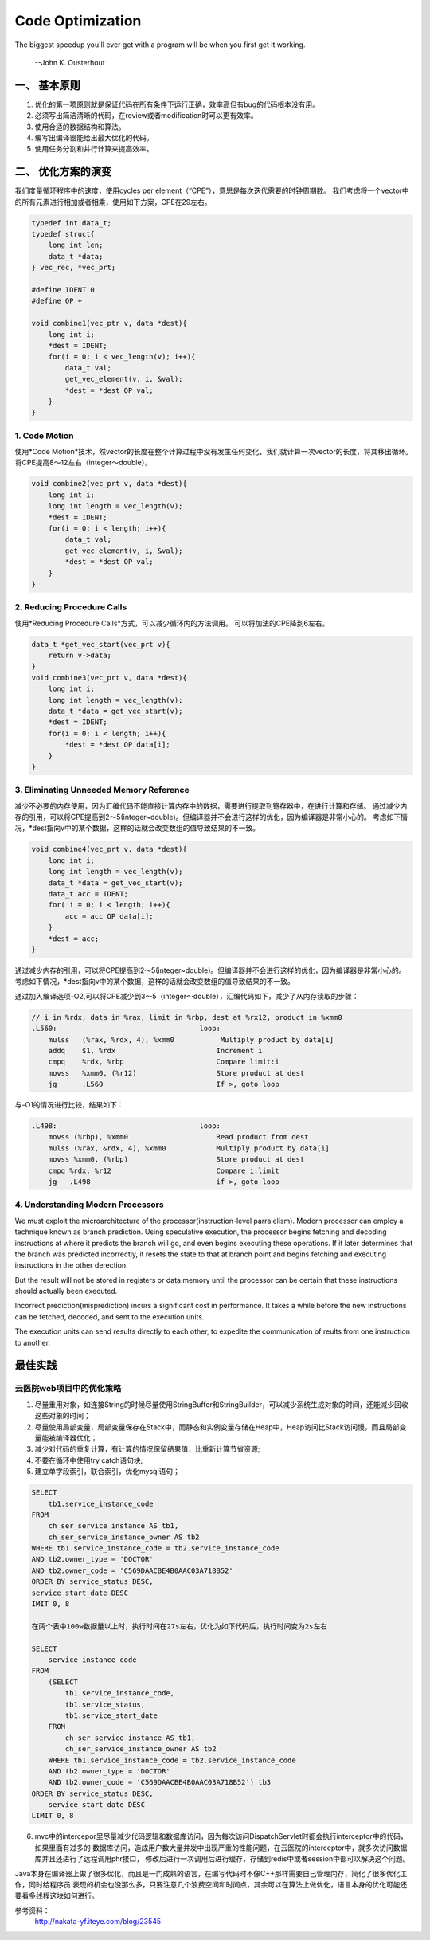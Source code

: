 


============================================
Code Optimization
============================================
The biggest speedup you'll ever get with a program will be when you first get it working.

                                                                    --John K. Ousterhout

一、 基本原则
============================================
1. 优化的第一项原则就是保证代码在所有条件下运行正确，效率高但有bug的代码根本没有用。
2. 必须写出简洁清晰的代码，在review或者modification时可以更有效率。
3. 使用合适的数据结构和算法。
4. 编写出编译器能给出最大优化的代码。
5. 使用任务分割和并行计算来提高效率。

二、 优化方案的演变
============================================
我们度量循环程序中的速度，使用cycles per element（“CPE”），意思是每次迭代需要的时钟周期数。
我们考虑将一个vector中的所有元素进行相加或者相乘，使用如下方案，CPE在29左右。

.. code:: cpp

    typedef int data_t;
    typedef struct{
        long int len;
        data_t *data;
    } vec_rec, *vec_prt;

    #define IDENT 0
    #define OP +

    void combine1(vec_ptr v, data *dest){
        long int i;
        *dest = IDENT;
        for(i = 0; i < vec_length(v); i++){
            data_t val;
            get_vec_element(v, i, &val);
            *dest = *dest OP val;
        }
    }

1. Code Motion
--------------------------------------------
使用*Code Motion*技术，然vector的长度在整个计算过程中没有发生任何变化，我们就计算一次vector的长度，将其移出循环。
将CPE提高8～12左右（integer～double）。

.. code:: cpp

    void combine2(vec_prt v, data *dest){
        long int i;
        long int length = vec_length(v);
        *dest = IDENT;
        for(i = 0; i < length; i++){
            data_t val;
            get_vec_element(v, i, &val);
            *dest = *dest OP val;
        }
    }

2. Reducing Procedure Calls
--------------------------------------------
使用*Reducing Procedure Calls*方式，可以减少循环内的方法调用。
可以将加法的CPE降到6左右。

.. code:: cpp
    
    data_t *get_vec_start(vec_prt v){
        return v->data;
    }
    void combine3(vec_prt v, data *dest){
        long int i;
        long int length = vec_length(v);
        data_t *data = get_vec_start(v);
        *dest = IDENT;
        for(i = 0; i < length; i++){
            *dest = *dest OP data[i];
        }
    }

3. Eliminating Unneeded Memory Reference
--------------------------------------------
减少不必要的内存使用，因为汇编代码不能直接计算内存中的数据，需要进行提取到寄存器中，在进行计算和存储。
通过减少内存的引用，可以将CPE提高到2～5(integer~double)。但编译器并不会进行这样的优化，因为编译器是非常小心的。
考虑如下情况，\*dest指向v中的某个数据，这样的话就会改变数组的值导致结果的不一致。

.. code:: cpp

    void combine4(vec_prt v, data *dest){
        long int i;
        long int length = vec_length(v);
        data_t *data = get_vec_start(v);
        data_t acc = IDENT;
        for( i = 0; i < length; i++){
            acc = acc OP data[i];
        }
        *dest = acc;
    }

通过减少内存的引用，可以将CPE提高到2～5(integer~double)。但编译器并不会进行这样的优化，因为编译器是非常小心的。
考虑如下情况，\*dest指向v中的某个数据，这样的话就会改变数组的值导致结果的不一致。

通过加入编译选项-O2,可以将CPE减少到3～5（integer～double），汇编代码如下，减少了从内存读取的步骤：

.. code:: 

    // i in %rdx, data in %rax, limit in %rbp, dest at %rx12, product in %xmm0
    .L560:                                  loop:
        mulss   (%rax, %rdx, 4), %xmm0           Multiply product by data[i]
        addq    $1, %rdx                        Increment i
        cmpq    %rdx, %rbp                      Compare limit:i
        movss   %xmm0, (%r12)                   Store product at dest
        jg      .L560                           If >, goto loop

与-O1的情况进行比较，结果如下：

.. code::

    .L498:                                  loop:
        movss (%rbp), %xmm0                     Read product from dest
        mulss (%rax, &rdx, 4), %xmm0            Multiply product by data[i]
        movss %xmm0, (%rbp)                     Store product at dest
        cmpq %rdx, %r12                         Compare i:limit
        jg   .L498                              if >, goto loop

4. Understanding Modern Processors
--------------------------------------------
We must exploit the microarchitecture of the processor(instruction-level parralelism). Modern processor can employ a 
technique known as branch prediction. Using speculative execution, the processor begins fetching and decoding instructions
at where it predicts the branch will go, and even begins executing these operations. If it later determines that the branch
was predicted incorrectly, it resets the state to that at branch point and begins fetching and executing instructions in 
the other derection.

But the result will not be stored in registers or data memory until the processor can be certain that these instructions 
should actually been executed.

Incorrect prediction(misprediction) incurs a significant cost in performance. It takes a while before the new instructions 
can be fetched, decoded, and sent to the execution units.

The execution units can send results directly to each other, to expedite the communication of reults from one instruction 
to another.





最佳实践
============================================

云医院web项目中的优化策略
--------------------------------------------
1. 尽量重用对象，如连接String的时候尽量使用StringBuffer和StringBuilder，可以减少系统生成对象的时间，还能减少回收这些对象的时间；
2. 尽量使用局部变量，局部变量保存在Stack中，而静态和实例变量存储在Heap中，Heap访问比Stack访问慢，而且局部变量能被编译器优化；
3. 减少对代码的重复计算，有计算的情况保留结果值，比重新计算节省资源;
4. 不要在循环中使用try catch语句块;
5. 建立单字段索引，联合索引，优化mysql语句；

.. code::

    SELECT 
        tb1.service_instance_code 
    FROM
        ch_ser_service_instance AS tb1,
        ch_ser_service_instance_owner AS tb2 
    WHERE tb1.service_instance_code = tb2.service_instance_code 
    AND tb2.owner_type = 'DOCTOR' 
    AND tb2.owner_code = 'C569DAACBE4B0AAC03A718B52' 
    ORDER BY service_status DESC,
    service_start_date DESC 
    IMIT 0, 8 

    在两个表中100w数据量以上时，执行时间在27s左右，优化为如下代码后，执行时间变为2s左右

    SELECT 
        service_instance_code 
    FROM
        (SELECT 
            tb1.service_instance_code,
            tb1.service_status,
            tb1.service_start_date 
        FROM
            ch_ser_service_instance AS tb1,
            ch_ser_service_instance_owner AS tb2 
        WHERE tb1.service_instance_code = tb2.service_instance_code 
        AND tb2.owner_type = 'DOCTOR' 
        AND tb2.owner_code = 'C569DAACBE4B0AAC03A718B52') tb3
    ORDER BY service_status DESC,
        service_start_date DESC 
    LIMIT 0, 8 

6. mvc中的intercepor里尽量减少代码逻辑和数据库访问，因为每次访问DispatchServlet时都会执行interceptor中的代码，如果里面有过多的
   数据库访问，造成用户数大量并发中出现严重的性能问题，在云医院的interceptor中，就多次访问数据库并且还进行了远程调用phr接口，
   修改后进行一次调用后进行缓存，存储到redis中或者session中都可以解决这个问题。


Java本身在编译器上做了很多优化，而且是一门成熟的语言，在编写代码时不像C++那样需要自己管理内存，简化了很多优化工作，同时给程序员
表现的机会也没那么多，只要注意几个浪费空间和时间点，其余可以在算法上做优化，语言本身的优化可能还要看多线程这块如何进行。







参考资料： 
 http://nakata-yf.iteye.com/blog/23545 
